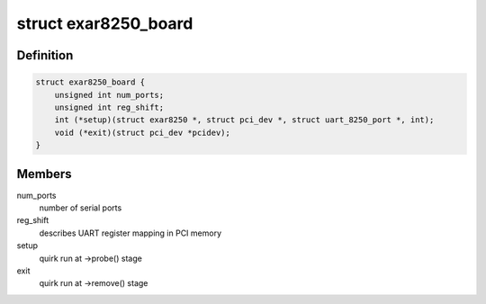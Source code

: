 .. -*- coding: utf-8; mode: rst -*-
.. src-file: drivers/tty/serial/8250/8250_exar.c

.. _`exar8250_board`:

struct exar8250_board
=====================

.. c:type:: struct exar8250_board

    board information

.. _`exar8250_board.definition`:

Definition
----------

.. code-block:: c

    struct exar8250_board {
        unsigned int num_ports;
        unsigned int reg_shift;
        int (*setup)(struct exar8250 *, struct pci_dev *, struct uart_8250_port *, int);
        void (*exit)(struct pci_dev *pcidev);
    }

.. _`exar8250_board.members`:

Members
-------

num_ports
    number of serial ports

reg_shift
    describes UART register mapping in PCI memory

setup
    quirk run at ->probe() stage

exit
    quirk run at ->remove() stage

.. This file was automatic generated / don't edit.

